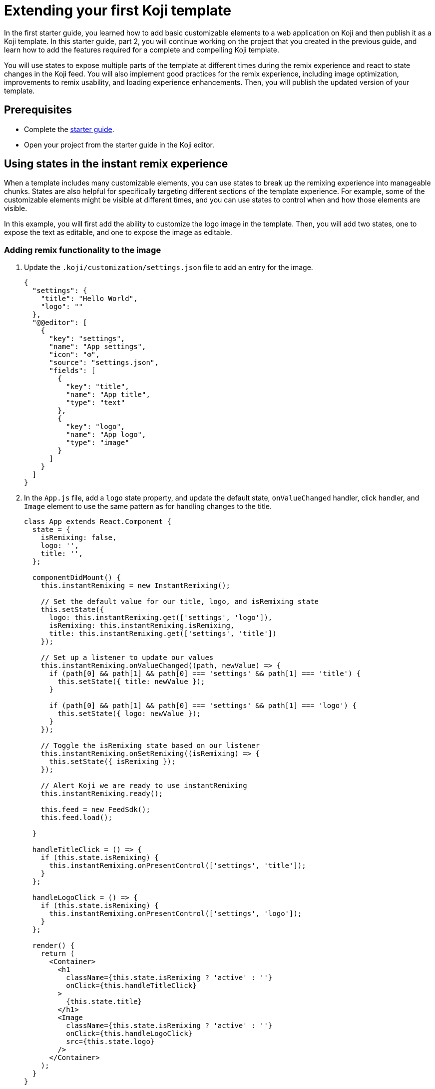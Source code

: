 = Extending your first Koji template
:page-slug: start-guide-2

In the first starter guide, you learned how to add basic customizable elements to a web application on Koji and then publish it as a Koji template.
In this starter guide, part 2, you will continue working on the project that you created in the previous guide, and learn how to add the features required for a complete and compelling Koji template.

You will use states to expose multiple parts of the template at different times during the remix experience and react to state changes in the Koji feed.
You will also implement good practices for the remix experience, including image optimization, improvements to remix usability, and loading experience enhancements.
Then, you will publish the updated version of your template.

== Prerequisites

* Complete the <<start-guide-1#, starter guide>>.
* Open your project from the starter guide in the Koji editor.

== Using states in the instant remix experience

When a template includes many customizable elements, you can use states to break up the remixing experience into manageable chunks.
States are also helpful for specifically targeting different sections of the template experience.
For example, some of the customizable elements might be visible at different times, and you can use states to control when and how those elements are visible.

In this example, you will first add the ability to customize the logo image in the template.
Then, you will add two states, one to expose the text as editable, and one to expose the image as editable.

=== Adding remix functionality to the image

. Update the `.koji/customization/settings.json` file to add an entry for the image.
+
[source,JavaScript]
----
{
  "settings": {
    "title": "Hello World",
    "logo": ""
  },
  "@@editor": [
    {
      "key": "settings",
      "name": "App settings",
      "icon": "⚙️",
      "source": "settings.json",
      "fields": [
        {
          "key": "title",
          "name": "App title",
          "type": "text"
        },
        {
          "key": "logo",
          "name": "App logo",
          "type": "image"
        }
      ]
    }
  ]
}
----

. In the `App.js` file, add a `logo` state property, and update the default state, `onValueChanged` handler, click handler, and `Image` element to use the same pattern as for handling changes to the title.
+
[source,JavaScript]
----
class App extends React.Component {
  state = {
    isRemixing: false,
    logo: '',
    title: '',
  };

  componentDidMount() {
    this.instantRemixing = new InstantRemixing();

    // Set the default value for our title, logo, and isRemixing state
    this.setState({
      logo: this.instantRemixing.get(['settings', 'logo']),
      isRemixing: this.instantRemixing.isRemixing,
      title: this.instantRemixing.get(['settings', 'title'])
    });

    // Set up a listener to update our values
    this.instantRemixing.onValueChanged((path, newValue) => {
      if (path[0] && path[1] && path[0] === 'settings' && path[1] === 'title') {
        this.setState({ title: newValue });
      }

      if (path[0] && path[1] && path[0] === 'settings' && path[1] === 'logo') {
        this.setState({ logo: newValue });
      }
    });

    // Toggle the isRemixing state based on our listener
    this.instantRemixing.onSetRemixing((isRemixing) => {
      this.setState({ isRemixing });
    });

    // Alert Koji we are ready to use instantRemixing
    this.instantRemixing.ready();

    this.feed = new FeedSdk();
    this.feed.load();

  }

  handleTitleClick = () => {
    if (this.state.isRemixing) {
      this.instantRemixing.onPresentControl(['settings', 'title']);
    }
  };

  handleLogoClick = () => {
    if (this.state.isRemixing) {
      this.instantRemixing.onPresentControl(['settings', 'logo']);
    }
  };

  render() {
    return (
      <Container>
        <h1
          className={this.state.isRemixing ? 'active' : ''}
          onClick={this.handleTitleClick}
        >
          {this.state.title}
        </h1>
        <Image
          className={this.state.isRemixing ? 'active' : ''}
          onClick={this.handleLogoClick}
          src={this.state.logo}
        />
      </Container>
    );
  }
}
----

=== Adding states

. In the `.koji/customization` folder, add a new file: `quickstart.json`.
. Paste the following JSON code.
+
This code defines two states that you can leverage when users are remixing the template.
+
[source,json]
----
{
   "quickstart": {
        "states": [
            { "key": "text", "label": "Edit text" },
            { "key": "logo", "label": "Edit logo" }
        ]
    }
}
----

=== Tracking template state changes

. In the `App.js` file, add a `templateState` property to the state and set the default state to `text`.
+
[source,JavaScript]
----
state = {
   isRemixing: false,
   logo: '',
   templateState: 'text',
   title: '',
};
----
. In the `componentDidMount` method, use the `onSetCurrentState` function to update the local state.
+
[source,JavaScript]
----
...
this.instantRemixing.onSetCurrentState((templateState) => {
      this.setState({ templateState });
    });

// Alert Koji we are ready to use instantRemixing
    this.instantRemixing.ready();
...
----

=== Adding conditional rendering based on template state

. Update the `render` method and the click handlers to incorporate the template state as a way to expose elements as being editable and to handle clicks on a conditional basis.
+
[source,JavaScript]
----
...

handleTitleClick = () => {
    if (this.state.isRemixing && this.state.templateState === 'text') {
      this.instantRemixing.onPresentControl(['settings', 'title']);
    }
  };

handleLogoClick = () => {
  if (this.state.isRemixing && this.state.templateState === 'logo') {
    this.instantRemixing.onPresentControl(['settings', 'logo']);
  }
};

render() {
  return (
    <Container>
      <h1
        className={this.state.isRemixing && this.state.templateState === 'text' ? 'active' : ''}
        onClick={this.handleTitleClick}
      >
        {this.state.title}
      </h1>
      <Image
        className={this.state.isRemixing && this.state.templateState === 'logo' ? 'active' : ''}
        onClick={this.handleLogoClick}
        src={this.state.logo}
      />
    </Container>
  );
}
----
. To test the states, use the buttons at the bottom of the live preview to toggle between the *Edit Text* and *Edit Logo* states.

== Reacting to feed state changes

When users are browsing the Koji feed, they can swipe up and down through the content.
To optimize the user’s experience, Koji preloads content so that, ideally, any resources required to display a template in the feed have already loaded by the time the user swipes the template into view.

To ensure your template is displayed correctly, you use the FeedSdk from the @withkoji/vcc package.
For all templates, you must enable the FeedEvents entitlement and call the `load` method in the template to ensure it is preloaded correctly in the feed.
For templates that include autoplay features, such as slideshows or interactions, you might also monitor visibility in the feed so that you can play the feature when the user swipes the template into view and stop it when the template isn’t in view.

. Add a property (`isPlaying`) to track the state of visibility in the feed, and add a listener (`onPlaybackStateChanged`) to monitor for real-time updates as the template enters and leaves focus.
+
[source,JavaScript]
----
  state = {
    isPlaying: false,
    isRemixing: false,
    logo: '',
    templateState: 'text',
    title: '',
  };

  componentDidMount() {
  ...
  this.feed = new FeedSdk();
  this.feed.load();
  // Toggle the isPlaying state based on the listener
  this.feed.onPlaybackStateChanged((isPlaying) => {
    this.setState({ isPlaying });
  });
}
----
. In the `frontend/common/index.html` file, add a CSS animation in the `head` element.
+
[source,CSS]
----
.animate-example {
    animation-name: example;
    animation-duration: 4s;
    animation-iteration-count: infinite;
}

@keyframes example {
    from {background-color: tomato;}
    to {background-color: white;}
}
----
. In the `App.js` file, update the `div` element with a dynamic `className` that starts the animation when the template is in view.
+
[source,JavaScript]
----
<Container className={this.state.isPlaying ? 'animate-example' : ''}>
  <h1
    className={this.state.isRemixing && this.state.templateState == 'text' ? 'active' : ''}
    onClick={this.handleTitleClick}
  >
    {this.state.title}
  </h1>
  <Image
    className={this.state.isRemixing && this.state.templateState == 'logo' ? 'active' : ''}
    onClick={this.handleLogoClick}
    src={this.state.logo}
  />
</Container>
----
+
NOTE: To test autoplay features, you can open a published template and append `?feedDebug=true` to the URL.
The template is loaded in the feed 10 times, and you can swipe or scroll through to ensure the animation starts and stops as expected.

== Providing a good remix experience

As a developer, you can take additional steps to create a better remix experience for users.
In this example, you will use the https://docs.fastly.com/api/imageopto/[Fastly API] to optimize the size of the image while maintaining the correct aspect ratio.
Then, you will add features that improve the VCC usability and the loading experience for users.

=== Optimizing images

. Add a method that appends Fastly query parameters to the image source.
+
This example uses the `width` and `height` parameters to define the size of the region where the image is displayed, the `fit` parameter to resize the image so it fits entirely within the `bounds` of the specified region, and the `optimize` parameter to compress the image size while preserving the visual quality.
+
[source,JavaScript]
optimizeURL = url => `${url}?fit=bounds&width=${window.innerWidth/2}&
  height=${window.innerHeight/2}&optimize=medium`;
. Update the `Image` element to use the optimized image.
+
[source,JavaScript]
----
render() {
   return (
     <Container className={this.state.isPlaying ? 'animate-example' : ''} >
       <h1
       className={this.state.isRemixing && this.state.templateState === 'text' ? 'active' : ''}
       onClick={this.handleTitleClick}>{this.state.title}</h1>
       <Image
       className={this.state.isRemixing && this.state.templateState === 'logo' ? 'active' : ''}
       onClick={this.handleLogoClick}
       src={this.optimizeURL(this.state.logo)} />
     </Container>
   );
 }
}
----

=== Improving remix usability

. Update the `.koji/customization/settings.json` file to enable the `dismissOnCommit` type option for the image VCC.
+
This option automatically collapses the VCC and returns to the template preview after a remixer chooses a new image, which provides good feedback and saves a step for the user.
+
[source,json]
----
{
  "settings": {
    "title": "Hello World",
    "logo": ""
  },
  "@@editor": [
    {
      "key": "settings",
      "name": "App settings",
      "icon": "⚙️",
      "source": "settings.json",
      "fields": [
        {
          "key": "title",
          "name": "App title",
          "type": "text"
        },
        {
          "key": "logo",
          "name": "App logo",
          "type": "image",
          "typeOptions": {
              "dismissOnCommit": true
          }
        }
      ]
    }
  ]
}
----
. Add a `titleOptions` object that includes the existing text VCC (`title`) as well as a new range VCC (`fontSize`).
+
The range VCC will enable users to specify the font size quickly, while enforcing sensible minimum and maximum values.
+
[source,json]
----
{
  "settings": {
    "titleOptions": {
      "title": "Hello World!",
      "fontSize": 48
    },
    "logo": ""
  },
  "@@editor": [
    {
      "key": "settings",
      "name": "App settings",
      "icon": "⚙️",
      "source": "settings.json",
      "fields": [
        {
          "key": "titleOptions",
          "name": "Title options",
          "type": "object<TitleOption>",
          "typeOptions": {
            "TitleOption": {
              "title": {
                "name": "App title",
                "type": "text"
              },
              "fontSize": {
                "name": "Font size",
                "description": "Select a size for the title font",
                "type": "range",
                "typeOptions": {
                  "min": 16,
                  "max": 48,
                  "step": 1
                }
              }
            }
          }
        },
        {
          "key": "logo",
          "name": "App logo",
          "type": "image",
          "typeOptions": {
            "dismissOnCommit": true
          }
        }
      ]
    }
  ]
}
----
. In the `App.js` file, add a new `H1` styled component that uses the `fontSize` as a variable.
+
[source,JavaScript]
----
const H1 = styled.h1`
 font-size: ${({ fontSize }) => `${fontSize}px`};
`;
----
. Update the default state, `onValueChanged` handler, click handler, and `render` method to use the new object and style.
+
[source,JavaScript]
----
state = {
       isPlaying: false,
       isRemixing: false,
       logo: '',
       templateState: 'text', // Our default template state
       titleOptions: {
           title: '',
           fontSize: 10,
       },
   };

...

this.setState({
  titleOptions: this.instantRemixing.get(['settings', 'titleOptions']),
  ...
});
...

this.instantRemixing.onValueChanged((path, newValue) => {
    if (path[0] && path[1] && path[0] === 'settings' && path[1] === 'titleOptions') {
      this.setState({ titleOptions: newValue });
    }
    ...
  });
...

handleTitleClick = () => {
       if (this.state.isRemixing && this.state.templateState === 'text') {
           this.instantRemixing.onPresentControl(['settings', 'titleOptions']);
       }
   };

render() {
...
   <H1
    className={this.state.isRemixing && this.state.templateState === 'text' ? 'active' : ''}
    fontSize={this.state.titleOptions.fontSize}
    onClick={this.handleTitleClick}>
    {this.state.titleOptions.title}</H1>
...}
----

=== Improving the template loading experience

. To display the template after all images have been preloaded, add an `imagesLoaded` state, and then add a function in the `componentDidMount` method that preloads any images and updates the `imagesLoaded` state after loading is completed.
+
Waiting for content to load before displaying the template will ensure a
coordinated start to the experience.
+
[source,JavaScript]
----
state = {
  isPlaying: false,
  isRemixing: false,
  logo: '',
  templateState: 'text', // Our default template state
  titleOptions: {
    title: '',
    fontSize: 10,
  },
  imagesLoaded: false,
};

componentDidMount() {
...
  // Alert Koji we are ready to use instantRemixing
  this.instantRemixing.ready();

  // Preload images
  const preloadImages = async () => {
    const promises = [];

    const images = [this.instantRemixing.get(['settings', 'logo'])].map((src) => this.optimizeURL(src));

    images.forEach((src) => {
      promises.push(async () => new Promise((res, rej) => {
        const img = new window.Image();
        img.onload = () => res();
        img.src = src;
      }));
    });

    await Promise.all(promises.map(async p => p()));

    this.setState({ imagesLoaded: true });
  };

  preloadImages();
}
----
. To use the standard loading indicator, open the terminal, cancel the running process, and install the skytree-koji-react package in the `frontend` folder of your template.
+
[source,bash]
npm install --save skytree-koji-react
+
This package provides functionality for React applications on Koji, including displaying the standard loading indicator and styling editable elements.
For more information, see the https://github.com/anderjason/skytree-koji-react[package documentation].
+
NOTE: For projects that don’t use React, you can install the vanilla JavaScript version of the package: `npm install --save skytree-koji`.
For more information, see the https://github.com/anderjason/skytree-koji[package documentation].
. To improve the visual transition from the loading indicator to loaded content, install a library with the desired animation effect.
+
This example uses the https://www.react-reveal.com/[React Reveal] library.
+
[source,bash]
npm install react-reveal --save
. Restart the process to reflect the new changes:
+
[source,bash]
----
npm start
----
. In the `App.js` file, import the `LoadingIndicator` from the skytree-koji-react package and the `Fade` effect from the react-reveal/Fade package.
+
[source,JavaScript]
----
import { LoadingIndicator } from 'skytree-koji-react';
import Fade from 'react-reveal/Fade';
----
. Update the `render` method to show the loading indicator while the images load and to use the animation effect when the template comes into view.
+
[source,JavaScript]
----
render() {
    if (this.state.imagesLoaded){
    return (
      <Container className={this.state.isPlaying ? 'animate-example' : ''}>
        <Fade top cascade>
        <H1
        className={this.state.isRemixing && this.state.templateState === 'text' ? 'active' : ''}
        fontSize={this.state.titleOptions.fontSize}
        onClick={this.handleTitleClick} >{this.state.titleOptions.title}</H1>
        <Image
        className={this.state.isRemixing  && this.state.templateState === 'logo' ? 'active' : ''}
        onClick={this.handleLogoClick}
        src={this.optimizeURL(this.state.logo)} />
        </Fade>
      </Container>
    );
  }
  return (
      <Container>
        <LoadingIndicator />
      </Container>
  )
}
----
. To test the loading experience, add the following code to delay preloading.
Then, from the *Remote* tab in the right pane, open the template in a new tab.
+
If this test works correctly, the loading indicator will display for a few seconds, and then the template elements will fade in from the top of the screen.
+
[source,JavaScript]
----
window.setTimeout(() => {
        preloadImages();
    }, 3000)
----
NOTE: Remember to remove the test delay before publishing the template.

== Republishing the template

At this point, you’re ready to publish the next version of your template.
The new version replaces the previous version on the Koji platform and is available at the same URL, which is based on the name when you first published it.

. In the upper left of the editor, click *Publish now* to open the publish settings.
. Review the name and description, and update them if desired.
. Click *Publish*.
. When publishing is completed, click the link to view and test your updated template.

